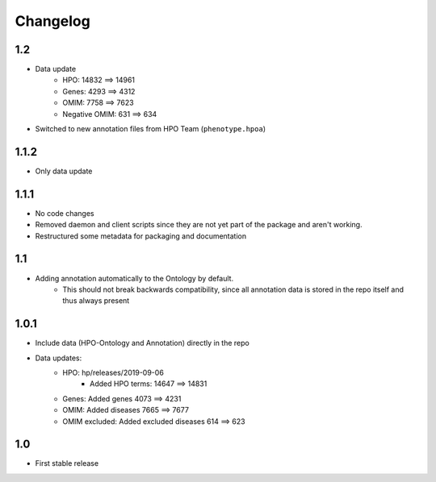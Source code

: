 Changelog
=========

1.2
---
- Data update
    - HPO: 14832 ==> 14961
    - Genes: 4293 ==> 4312
    - OMIM: 7758 ==> 7623
    - Negative OMIM: 631 ==> 634
- Switched to new annotation files from HPO Team (``phenotype.hpoa``)

1.1.2
-----
- Only data update

1.1.1
-----
- No code changes
- Removed daemon and client scripts since they are not yet part of the package and aren't working.
- Restructured some metadata for packaging and documentation

1.1
---
- Adding annotation automatically to the Ontology by default.
   - This should not break backwards compatibility, since all annotation data is stored in the repo itself and thus always present

1.0.1
-----
- Include data (HPO-Ontology and Annotation) directly in the repo
- Data updates:
   - HPO: hp/releases/2019-09-06
      - Added HPO terms: 14647 ==> 14831
   - Genes: Added genes 4073 ==> 4231
   - OMIM: Added diseases 7665 ==> 7677
   - OMIM excluded: Added excluded diseases 614 ==> 623

1.0
---
- First stable release